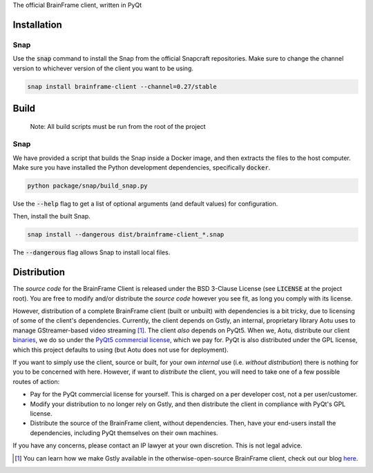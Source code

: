 The official BrainFrame client, written in PyQt

Installation
======================

Snap
---------------

Use the :code:`snap` command to install the Snap from the official Snapcraft
repositories. Make sure to change the channel version to whichever version of
the client you want to be using.

.. code-block:: bash

    snap install brainframe-client --channel=0.27/stable


Build
======================

    Note: All build scripts must be run from the root of the project


Snap
---------------

We have provided a script that builds the Snap inside a Docker image, and then
extracts the files to the host computer. Make sure you have installed the Python
development dependencies, specifically :code:`docker`.

.. code-block:: bash

    python package/snap/build_snap.py

Use the :code:`--help` flag to get a list of optional arguments (and default
values) for configuration.

Then, install the built Snap.

.. code-block:: bash

    snap install --dangerous dist/brainframe-client_*.snap

The :code:`--dangerous` flag allows Snap to install local files.


Distribution
======================

The *source code* for the BrainFrame Client is released under the BSD 3-Clause
License (see :code:`LICENSE` at the project root). You are free to modify and/or
distribute the *source code* however you see fit, as long you comply with its
license.

However, distribution of a complete BrainFrame client (built or unbuilt) with
dependencies is a bit tricky, due to licensing of some of the client's
dependencies. Currently, the client depends on Gstly, an internal, proprietary
library Aotu uses to manage GStreamer-based video streaming [#]_. The client
*also* depends on PyQt5. When we, Aotu, distribute our client binaries_, we do
so under the `PyQt5 commercial license`_, which we pay for. PyQt is also
distributed under the GPL license, which this project defaults to using (but
Aotu does not use for deployment).

If you want to simply use the client, source or built, for your own *internal*
use (i.e. *without distribution*) there is nothing for you to be concerned with
here. However, if want to *distribute* the client, you will need to take one of
a few possible routes of action:

* Pay for the PyQt commercial license for yourself. This is charged on a per
  developer cost, not a per user/customer.
* Modify your distribution to no longer rely on Gstly, and then distribute the
  client in compliance with PyQt's GPL license.
* Distribute the source of the BrainFrame client, without dependencies. Then,
  have your end-users install the dependencies, including PyQt themselves on
  their own machines.

If you have any concerns, please contact an IP lawyer at your own discretion.
This is not legal advice.

.. [#] You can learn how we make Gstly available in the otherwise-open-source
       BrainFrame client, check out our blog here_.

.. _here: https://aotu.ai/en/blog/2021/01/19/publishing-a-proprietary-python-package-on-pypi-using-poetry/
.. _binaries: https://aotu.ai/docs/downloads/#brainframe-client
.. _`PyQt5 Commercial license`: https://riverbankcomputing.com/commercial/pyqt
